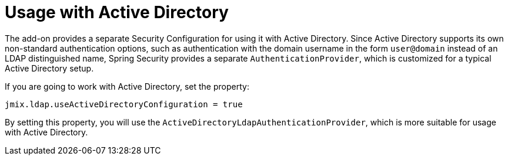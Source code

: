 = Usage with Active Directory

The add-on provides a separate Security Configuration for using it with Active Directory. Since Active Directory supports its own non-standard authentication options, such as authentication with the domain username in the form `user@domain` instead of an LDAP distinguished name, Spring Security provides a separate `AuthenticationProvider`, which is customized for a typical Active Directory setup. 

If you are going to work with Active Directory, set the property:

[source,properties,indent=0]
----
jmix.ldap.useActiveDirectoryConfiguration = true
----

By setting this property, you will use the `ActiveDirectoryLdapAuthenticationProvider`, which is more suitable for usage with Active Directory.

